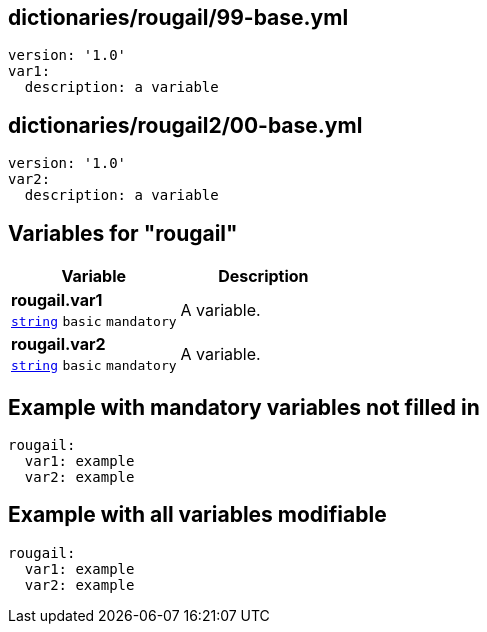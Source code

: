 == dictionaries/rougail/99-base.yml

[,yaml]
----
version: '1.0'
var1:
  description: a variable
----
== dictionaries/rougail2/00-base.yml

[,yaml]
----
version: '1.0'
var2:
  description: a variable
----
== Variables for "rougail"

[cols="105a,105a",options="header"]
|====
| Variable                                                                                                | Description                                                                                             
| 
**rougail.var1** +
`https://rougail.readthedocs.io/en/latest/variable.html#variables-types[string]` `basic` `mandatory`                                                                                                         | 
A variable.                                                                                                         
| 
**rougail.var2** +
`https://rougail.readthedocs.io/en/latest/variable.html#variables-types[string]` `basic` `mandatory`                                                                                                         | 
A variable.                                                                                                         
|====


== Example with mandatory variables not filled in

[,yaml]
----
rougail:
  var1: example
  var2: example
----
== Example with all variables modifiable

[,yaml]
----
rougail:
  var1: example
  var2: example
----
